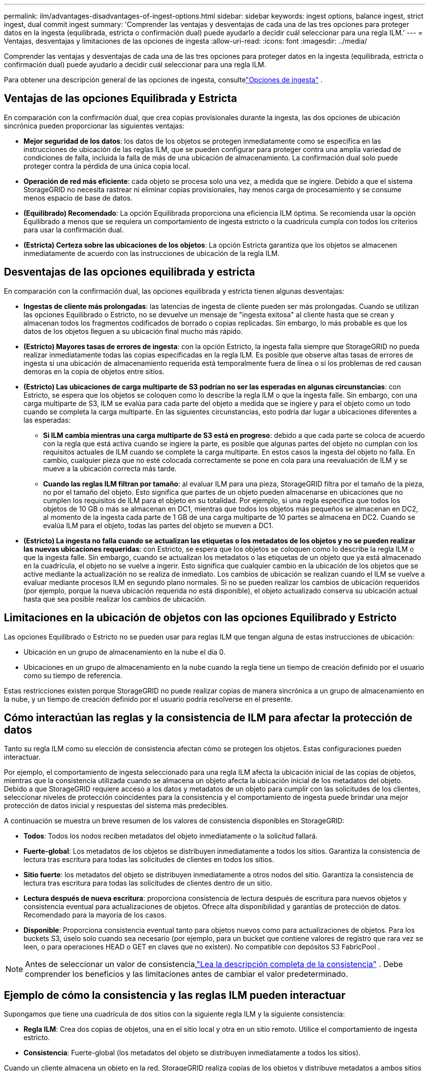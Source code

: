 ---
permalink: ilm/advantages-disadvantages-of-ingest-options.html 
sidebar: sidebar 
keywords: ingest options, balance ingest, strict ingest, dual commit ingest 
summary: 'Comprender las ventajas y desventajas de cada una de las tres opciones para proteger datos en la ingesta (equilibrada, estricta o confirmación dual) puede ayudarlo a decidir cuál seleccionar para una regla ILM.' 
---
= Ventajas, desventajas y limitaciones de las opciones de ingesta
:allow-uri-read: 
:icons: font
:imagesdir: ../media/


[role="lead"]
Comprender las ventajas y desventajas de cada una de las tres opciones para proteger datos en la ingesta (equilibrada, estricta o confirmación dual) puede ayudarlo a decidir cuál seleccionar para una regla ILM.

Para obtener una descripción general de las opciones de ingesta, consultelink:data-protection-options-for-ingest.html["Opciones de ingesta"] .



== Ventajas de las opciones Equilibrada y Estricta

En comparación con la confirmación dual, que crea copias provisionales durante la ingesta, las dos opciones de ubicación sincrónica pueden proporcionar las siguientes ventajas:

* *Mejor seguridad de los datos*: los datos de los objetos se protegen inmediatamente como se especifica en las instrucciones de ubicación de las reglas ILM, que se pueden configurar para proteger contra una amplia variedad de condiciones de falla, incluida la falla de más de una ubicación de almacenamiento.  La confirmación dual solo puede proteger contra la pérdida de una única copia local.
* *Operación de red más eficiente*: cada objeto se procesa solo una vez, a medida que se ingiere.  Debido a que el sistema StorageGRID no necesita rastrear ni eliminar copias provisionales, hay menos carga de procesamiento y se consume menos espacio de base de datos.
* *(Equilibrado) Recomendado*: La opción Equilibrada proporciona una eficiencia ILM óptima.  Se recomienda usar la opción Equilibrado a menos que se requiera un comportamiento de ingesta estricto o la cuadrícula cumpla con todos los criterios para usar la confirmación dual.
* *(Estricta) Certeza sobre las ubicaciones de los objetos*: La opción Estricta garantiza que los objetos se almacenen inmediatamente de acuerdo con las instrucciones de ubicación de la regla ILM.




== Desventajas de las opciones equilibrada y estricta

En comparación con la confirmación dual, las opciones equilibrada y estricta tienen algunas desventajas:

* *Ingestas de cliente más prolongadas*: las latencias de ingesta de cliente pueden ser más prolongadas.  Cuando se utilizan las opciones Equilibrado o Estricto, no se devuelve un mensaje de "ingesta exitosa" al cliente hasta que se crean y almacenan todos los fragmentos codificados de borrado o copias replicadas.  Sin embargo, lo más probable es que los datos de los objetos lleguen a su ubicación final mucho más rápido.
* *(Estricto) Mayores tasas de errores de ingesta*: con la opción Estricto, la ingesta falla siempre que StorageGRID no pueda realizar inmediatamente todas las copias especificadas en la regla ILM.  Es posible que observe altas tasas de errores de ingesta si una ubicación de almacenamiento requerida está temporalmente fuera de línea o si los problemas de red causan demoras en la copia de objetos entre sitios.
* *(Estricto) Las ubicaciones de carga multiparte de S3 podrían no ser las esperadas en algunas circunstancias*: con Estricto, se espera que los objetos se coloquen como lo describe la regla ILM o que la ingesta falle.  Sin embargo, con una carga multiparte de S3, ILM se evalúa para cada parte del objeto a medida que se ingiere y para el objeto como un todo cuando se completa la carga multiparte.  En las siguientes circunstancias, esto podría dar lugar a ubicaciones diferentes a las esperadas:
+
** *Si ILM cambia mientras una carga multiparte de S3 está en progreso*: debido a que cada parte se coloca de acuerdo con la regla que está activa cuando se ingiere la parte, es posible que algunas partes del objeto no cumplan con los requisitos actuales de ILM cuando se complete la carga multiparte.  En estos casos la ingesta del objeto no falla.  En cambio, cualquier pieza que no esté colocada correctamente se pone en cola para una reevaluación de ILM y se mueve a la ubicación correcta más tarde.
** *Cuando las reglas ILM filtran por tamaño*: al evaluar ILM para una pieza, StorageGRID filtra por el tamaño de la pieza, no por el tamaño del objeto.  Esto significa que partes de un objeto pueden almacenarse en ubicaciones que no cumplen los requisitos de ILM para el objeto en su totalidad.  Por ejemplo, si una regla especifica que todos los objetos de 10 GB o más se almacenan en DC1, mientras que todos los objetos más pequeños se almacenan en DC2, al momento de la ingesta cada parte de 1 GB de una carga multiparte de 10 partes se almacena en DC2.  Cuando se evalúa ILM para el objeto, todas las partes del objeto se mueven a DC1.


* *(Estricto) La ingesta no falla cuando se actualizan las etiquetas o los metadatos de los objetos y no se pueden realizar las nuevas ubicaciones requeridas*: con Estricto, se espera que los objetos se coloquen como lo describe la regla ILM o que la ingesta falle.  Sin embargo, cuando se actualizan los metadatos o las etiquetas de un objeto que ya está almacenado en la cuadrícula, el objeto no se vuelve a ingerir.  Esto significa que cualquier cambio en la ubicación de los objetos que se active mediante la actualización no se realiza de inmediato.  Los cambios de ubicación se realizan cuando el ILM se vuelve a evaluar mediante procesos ILM en segundo plano normales.  Si no se pueden realizar los cambios de ubicación requeridos (por ejemplo, porque la nueva ubicación requerida no está disponible), el objeto actualizado conserva su ubicación actual hasta que sea posible realizar los cambios de ubicación.




== Limitaciones en la ubicación de objetos con las opciones Equilibrado y Estricto

Las opciones Equilibrado o Estricto no se pueden usar para reglas ILM que tengan alguna de estas instrucciones de ubicación:

* Ubicación en un grupo de almacenamiento en la nube el día 0.
* Ubicaciones en un grupo de almacenamiento en la nube cuando la regla tiene un tiempo de creación definido por el usuario como su tiempo de referencia.


Estas restricciones existen porque StorageGRID no puede realizar copias de manera sincrónica a un grupo de almacenamiento en la nube, y un tiempo de creación definido por el usuario podría resolverse en el presente.



== Cómo interactúan las reglas y la consistencia de ILM para afectar la protección de datos

Tanto su regla ILM como su elección de consistencia afectan cómo se protegen los objetos.  Estas configuraciones pueden interactuar.

Por ejemplo, el comportamiento de ingesta seleccionado para una regla ILM afecta la ubicación inicial de las copias de objetos, mientras que la consistencia utilizada cuando se almacena un objeto afecta la ubicación inicial de los metadatos del objeto.  Debido a que StorageGRID requiere acceso a los datos y metadatos de un objeto para cumplir con las solicitudes de los clientes, seleccionar niveles de protección coincidentes para la consistencia y el comportamiento de ingesta puede brindar una mejor protección de datos inicial y respuestas del sistema más predecibles.

A continuación se muestra un breve resumen de los valores de consistencia disponibles en StorageGRID:

* *Todos*: Todos los nodos reciben metadatos del objeto inmediatamente o la solicitud fallará.
* *Fuerte-global*: Los metadatos de los objetos se distribuyen inmediatamente a todos los sitios.  Garantiza la consistencia de lectura tras escritura para todas las solicitudes de clientes en todos los sitios.
* *Sitio fuerte*: los metadatos del objeto se distribuyen inmediatamente a otros nodos del sitio.  Garantiza la consistencia de lectura tras escritura para todas las solicitudes de clientes dentro de un sitio.
* *Lectura después de nueva escritura*: proporciona consistencia de lectura después de escritura para nuevos objetos y consistencia eventual para actualizaciones de objetos.  Ofrece alta disponibilidad y garantías de protección de datos.  Recomendado para la mayoría de los casos.
* *Disponible*: Proporciona consistencia eventual tanto para objetos nuevos como para actualizaciones de objetos.  Para los buckets S3, úselo solo cuando sea necesario (por ejemplo, para un bucket que contiene valores de registro que rara vez se leen, o para operaciones HEAD o GET en claves que no existen).  No compatible con depósitos S3 FabricPool .



NOTE: Antes de seleccionar un valor de consistencia,link:../s3/consistency-controls.html["Lea la descripción completa de la consistencia"] . Debe comprender los beneficios y las limitaciones antes de cambiar el valor predeterminado.



== Ejemplo de cómo la consistencia y las reglas ILM pueden interactuar

Supongamos que tiene una cuadrícula de dos sitios con la siguiente regla ILM y la siguiente consistencia:

* *Regla ILM*: Crea dos copias de objetos, una en el sitio local y otra en un sitio remoto. Utilice el comportamiento de ingesta estricto.
* *Consistencia*: Fuerte-global (los metadatos del objeto se distribuyen inmediatamente a todos los sitios).


Cuando un cliente almacena un objeto en la red, StorageGRID realiza copias de los objetos y distribuye metadatos a ambos sitios antes de devolver el éxito al cliente.

El objeto está completamente protegido contra pérdida en el momento del mensaje de ingesta exitosa. Por ejemplo, si el sitio local se pierde poco después de la ingesta, aún existen copias de los datos del objeto y de los metadatos del objeto en el sitio remoto.  El objeto es completamente recuperable.

Si, en cambio, utilizara la misma regla ILM y la consistencia del sitio fuerte, el cliente podría recibir un mensaje de éxito después de que los datos del objeto se repliquen en el sitio remoto pero antes de que los metadatos del objeto se distribuyan allí. En este caso, el nivel de protección de los metadatos del objeto no coincide con el nivel de protección de los datos del objeto. Si el sitio local se pierde poco después de la ingesta, se pierden los metadatos del objeto. No se puede recuperar el objeto.

La interrelación entre la consistencia y las reglas ILM puede ser compleja.  Comuníquese con NetApp si necesita ayuda.

.Información relacionada
link:example-5-ilm-rules-and-policy-for-strict-ingest-behavior.html["Ejemplo 5: Reglas y políticas de ILM para el comportamiento de ingesta estricto"]
